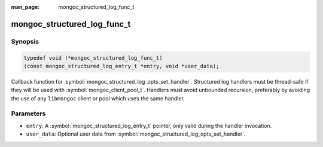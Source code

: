 :man_page: mongoc_structured_log_func_t

mongoc_structured_log_func_t
============================

Synopsis
--------

.. code-block:: c

  typedef void (*mongoc_structured_log_func_t)
  (const mongoc_structured_log_entry_t *entry, void *user_data);

Callback function for :symbol:`mongoc_structured_log_opts_set_handler`.
Structured log handlers must be thread-safe if they will be used with :symbol:`mongoc_client_pool_t`.
Handlers must avoid unbounded recursion, preferably by avoiding the use of any ``libmongoc`` client or pool which uses the same handler.

Parameters
----------

* ``entry``: A :symbol:`mongoc_structured_log_entry_t` pointer, only valid during the handler invocation.
* ``user_data``: Optional user data from :symbol:`mongoc_structured_log_opts_set_handler`.

.. seealso::

  | :doc:`structured_log`
